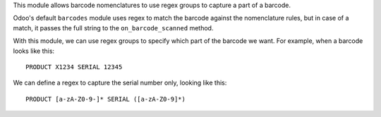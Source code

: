This module allows barcode nomenclatures to use regex groups to capture a part of a barcode.

Odoo's default ``barcodes`` module uses regex to match the barcode against the nomenclature rules, but in case of a match, it passes the full string to the ``on_barcode_scanned`` method.

With this module, we can use regex groups to specify which part of the barcode we want. For example, when a barcode looks like this:

::

    PRODUCT X1234 SERIAL 12345

We can define a regex to capture the serial number only, looking like this:

::

    PRODUCT [a-zA-Z0-9-]* SERIAL ([a-zA-Z0-9]*)
